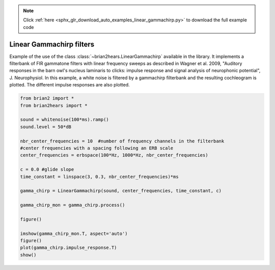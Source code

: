 .. note::
    :class: sphx-glr-download-link-note

    Click :ref:`here <sphx_glr_download_auto_examples_linear_gammachirp.py>` to download the full example code
.. rst-class:: sphx-glr-example-title

.. _sphx_glr_auto_examples_linear_gammachirp.py:


Linear Gammachirp filters
-------------------------
Example of the use of the class :class:`~brian2hears.LinearGammachirp` available
in the library. It implements a filterbank of FIR gammatone filters with linear
frequency sweeps as described in Wagner et al. 2009, "Auditory responses in the
barn owl's nucleus laminaris to clicks: impulse response and signal analysis of
neurophonic potential", J. Neurophysiol. In this example, a white noise is
filtered by a gammachirp filterbank and the resulting cochleogram is plotted.
The different impulse responses are also plotted.



.. rst-class:: sphx-glr-horizontal


    *

      .. image:: /auto_examples/images/sphx_glr_linear_gammachirp_001.png
            :class: sphx-glr-multi-img

    *

      .. image:: /auto_examples/images/sphx_glr_linear_gammachirp_002.png
            :class: sphx-glr-multi-img





.. code-block:: default

    from brian2 import *
    from brian2hears import *

    sound = whitenoise(100*ms).ramp()
    sound.level = 50*dB

    nbr_center_frequencies = 10  #number of frequency channels in the filterbank
    #center frequencies with a spacing following an ERB scale
    center_frequencies = erbspace(100*Hz, 1000*Hz, nbr_center_frequencies)

    c = 0.0 #glide slope
    time_constant = linspace(3, 0.3, nbr_center_frequencies)*ms

    gamma_chirp = LinearGammachirp(sound, center_frequencies, time_constant, c) 

    gamma_chirp_mon = gamma_chirp.process()

    figure()

    imshow(gamma_chirp_mon.T, aspect='auto')    
    figure()
    plot(gamma_chirp.impulse_response.T)
    show()


.. rst-class:: sphx-glr-timing

   **Total running time of the script:** ( 0 minutes  0.268 seconds)


.. _sphx_glr_download_auto_examples_linear_gammachirp.py:


.. only :: html

 .. container:: sphx-glr-footer
    :class: sphx-glr-footer-example



  .. container:: sphx-glr-download

     :download:`Download Python source code: linear_gammachirp.py <linear_gammachirp.py>`



  .. container:: sphx-glr-download

     :download:`Download Jupyter notebook: linear_gammachirp.ipynb <linear_gammachirp.ipynb>`


.. only:: html

 .. rst-class:: sphx-glr-signature

    `Gallery generated by Sphinx-Gallery <https://sphinx-gallery.readthedocs.io>`_
